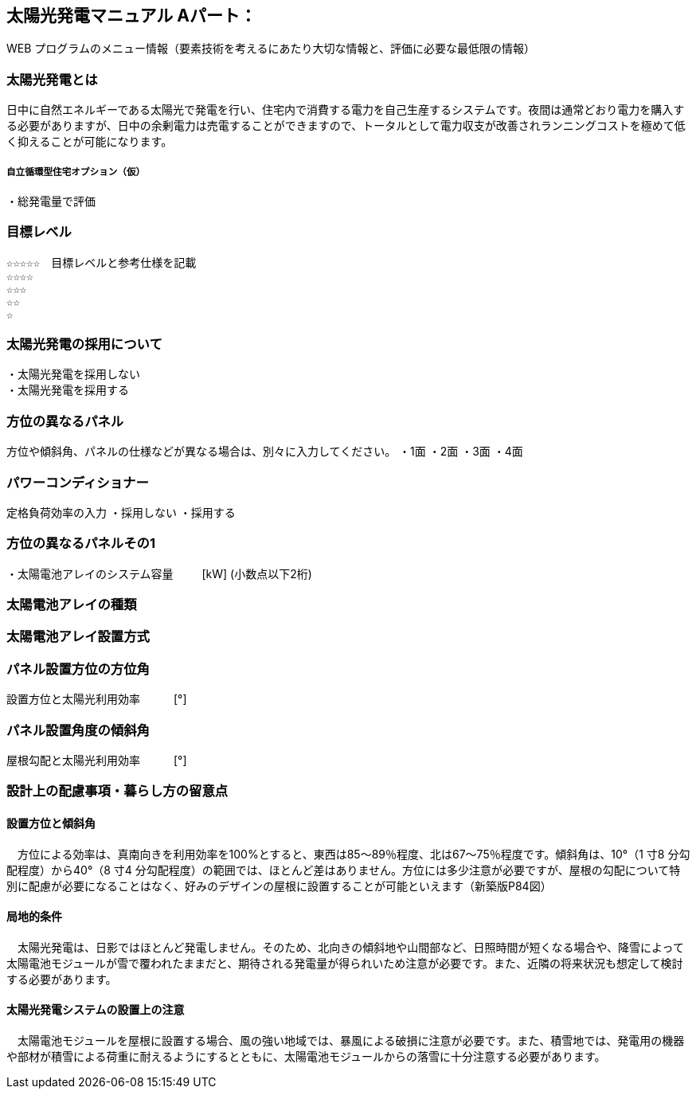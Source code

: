 
== 太陽光発電マニュアル Aパート：
WEB プログラムのメニュー情報（要素技術を考えるにあたり大切な情報と、評価に必要な最低限の情報）


=== 太陽光発電とは
日中に自然エネルギーである太陽光で発電を行い、住宅内で消費する電力を自己生産するシステムです。夜間は通常どおり電力を購入する必要がありますが、日中の余剰電力は売電することができますので、トータルとして電力収支が改善されランニングコストを極めて低く抑えることが可能になります。

===== 自立循環型住宅オプション（仮）
  ・総発電量で評価

=== 目標レベル
  ☆☆☆☆☆　目標レベルと参考仕様を記載
  ☆☆☆☆
  ☆☆☆
  ☆☆
  ☆

=== 太陽光発電の採用について
 ・太陽光発電を採用しない
 ・太陽光発電を採用する

=== 方位の異なるパネル
方位や傾斜角、パネルの仕様などが異なる場合は、別々に入力してください。
 ・1面
 ・2面
 ・3面
 ・4面
 
=== パワーコンディショナー
定格負荷効率の入力
 ・採用しない
 ・採用する

=== 方位の異なるパネルその1
・太陽電池アレイのシステム容量
　　  [kW] (小数点以下2桁)

=== 太陽電池アレイの種類

=== 太陽電池アレイ設置方式

=== パネル設置方位の方位角
設置方位と太陽光利用効率　　　[°]

=== パネル設置角度の傾斜角
屋根勾配と太陽光利用効率　　　[°]


=== 設計上の配慮事項・暮らし方の留意点

==== 設置方位と傾斜角
　方位による効率は、真南向きを利用効率を100%とすると、東西は85～89％程度、北は67～75％程度です。傾斜角は、10°（1 寸8 分勾配程度）から40°（8 寸4 分勾配程度）の範囲では、ほとんど差はありません。方位には多少注意が必要ですが、屋根の勾配について特別に配慮が必要になることはなく、好みのデザインの屋根に設置することが可能といえます（新築版P84図）

==== 局地的条件
　太陽光発電は、日影ではほとんど発電しません。そのため、北向きの傾斜地や山間部など、日照時間が短くなる場合や、降雪によって太陽電池モジュールが雪で覆われたままだと、期待される発電量が得られいため注意が必要です。また、近隣の将来状況も想定して検討する必要があります。

==== 太陽光発電システムの設置上の注意
　太陽電池モジュールを屋根に設置する場合、風の強い地域では、暴風による破損に注意が必要です。また、積雪地では、発電用の機器や部材が積雪による荷重に耐えるようにするとともに、太陽電池モジュールからの落雪に十分注意する必要があります。
